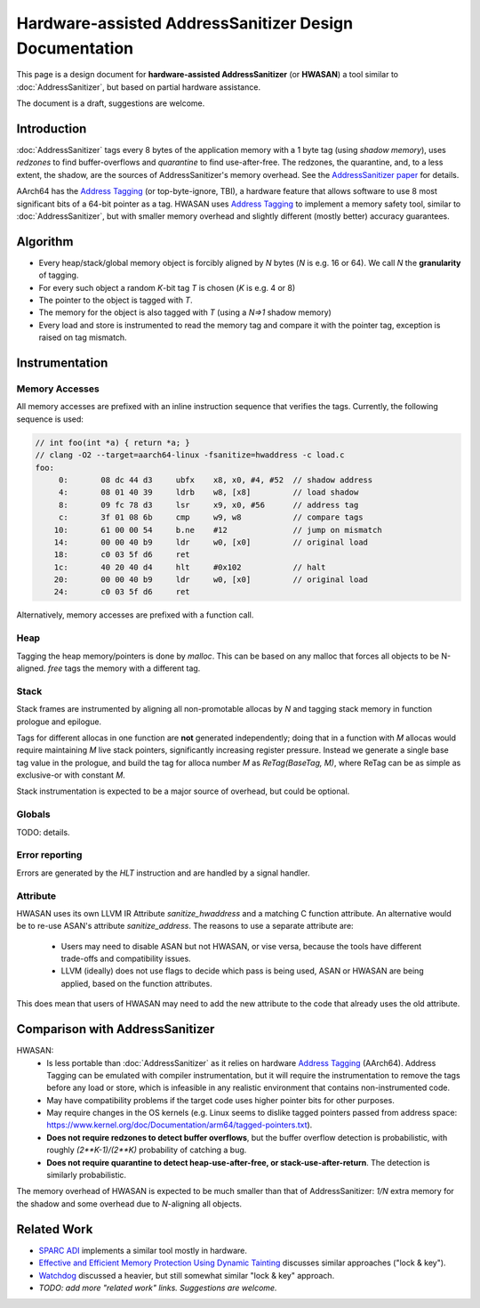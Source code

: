 =======================================================
Hardware-assisted AddressSanitizer Design Documentation
=======================================================

This page is a design document for
**hardware-assisted AddressSanitizer** (or **HWASAN**)
a tool similar to :doc:`AddressSanitizer`,
but based on partial hardware assistance.

The document is a draft, suggestions are welcome.


Introduction
============

:doc:`AddressSanitizer`
tags every 8 bytes of the application memory with a 1 byte tag (using *shadow memory*),
uses *redzones* to find buffer-overflows and
*quarantine* to find use-after-free.
The redzones, the quarantine, and, to a less extent, the shadow, are the
sources of AddressSanitizer's memory overhead.
See the `AddressSanitizer paper`_ for details.

AArch64 has the `Address Tagging`_ (or top-byte-ignore, TBI), a hardware feature that allows
software to use 8 most significant bits of a 64-bit pointer as
a tag. HWASAN uses `Address Tagging`_
to implement a memory safety tool, similar to :doc:`AddressSanitizer`,
but with smaller memory overhead and slightly different (mostly better)
accuracy guarantees.

Algorithm
=========
* Every heap/stack/global memory object is forcibly aligned by `N` bytes
  (`N` is e.g. 16 or 64). We call `N` the **granularity** of tagging.
* For every such object a random `K`-bit tag `T` is chosen (`K` is e.g. 4 or 8)
* The pointer to the object is tagged with `T`.
* The memory for the object is also tagged with `T`
  (using a `N=>1` shadow memory)
* Every load and store is instrumented to read the memory tag and compare it
  with the pointer tag, exception is raised on tag mismatch.

Instrumentation
===============

Memory Accesses
---------------
All memory accesses are prefixed with an inline instruction sequence that
verifies the tags. Currently, the following sequence is used:


.. code-block:: asm

  // int foo(int *a) { return *a; }
  // clang -O2 --target=aarch64-linux -fsanitize=hwaddress -c load.c
  foo:
       0:	08 dc 44 d3 	ubfx	x8, x0, #4, #52  // shadow address
       4:	08 01 40 39 	ldrb	w8, [x8]         // load shadow
       8:	09 fc 78 d3 	lsr	x9, x0, #56      // address tag
       c:	3f 01 08 6b 	cmp	w9, w8           // compare tags
      10:	61 00 00 54 	b.ne	#12              // jump on mismatch
      14:	00 00 40 b9 	ldr	w0, [x0]         // original load
      18:	c0 03 5f d6 	ret             
      1c:	40 20 40 d4 	hlt	#0x102           // halt
      20:	00 00 40 b9 	ldr	w0, [x0]         // original load
      24:	c0 03 5f d6 	ret


Alternatively, memory accesses are prefixed with a function call.

Heap
----

Tagging the heap memory/pointers is done by `malloc`.
This can be based on any malloc that forces all objects to be N-aligned.
`free` tags the memory with a different tag.

Stack
-----

Stack frames are instrumented by aligning all non-promotable allocas
by `N` and tagging stack memory in function prologue and epilogue.

Tags for different allocas in one function are **not** generated
independently; doing that in a function with `M` allocas would require
maintaining `M` live stack pointers, significantly increasing register
pressure. Instead we generate a single base tag value in the prologue,
and build the tag for alloca number `M` as `ReTag(BaseTag, M)`, where
ReTag can be as simple as exclusive-or with constant `M`.

Stack instrumentation is expected to be a major source of overhead,
but could be optional.

Globals
-------

TODO: details.

Error reporting
---------------

Errors are generated by the `HLT` instruction and are handled by a signal handler.

Attribute
---------

HWASAN uses its own LLVM IR Attribute `sanitize_hwaddress` and a matching
C function attribute. An alternative would be to re-use ASAN's attribute
`sanitize_address`. The reasons to use a separate attribute are:

  * Users may need to disable ASAN but not HWASAN, or vise versa,
    because the tools have different trade-offs and compatibility issues.
  * LLVM (ideally) does not use flags to decide which pass is being used,
    ASAN or HWASAN are being applied, based on the function attributes.

This does mean that users of HWASAN may need to add the new attribute
to the code that already uses the old attribute.


Comparison with AddressSanitizer
================================

HWASAN:
  * Is less portable than :doc:`AddressSanitizer`
    as it relies on hardware `Address Tagging`_ (AArch64).
    Address Tagging can be emulated with compiler instrumentation,
    but it will require the instrumentation to remove the tags before
    any load or store, which is infeasible in any realistic environment
    that contains non-instrumented code.
  * May have compatibility problems if the target code uses higher
    pointer bits for other purposes.
  * May require changes in the OS kernels (e.g. Linux seems to dislike
    tagged pointers passed from address space:
    https://www.kernel.org/doc/Documentation/arm64/tagged-pointers.txt).
  * **Does not require redzones to detect buffer overflows**,
    but the buffer overflow detection is probabilistic, with roughly
    `(2**K-1)/(2**K)` probability of catching a bug.
  * **Does not require quarantine to detect heap-use-after-free,
    or stack-use-after-return**.
    The detection is similarly probabilistic.

The memory overhead of HWASAN is expected to be much smaller
than that of AddressSanitizer:
`1/N` extra memory for the shadow
and some overhead due to `N`-aligning all objects.


Related Work
============
* `SPARC ADI`_ implements a similar tool mostly in hardware.
* `Effective and Efficient Memory Protection Using Dynamic Tainting`_ discusses
  similar approaches ("lock & key").
* `Watchdog`_ discussed a heavier, but still somewhat similar
  "lock & key" approach.
* *TODO: add more "related work" links. Suggestions are welcome.*


.. _Watchdog: http://www.cis.upenn.edu/acg/papers/isca12_watchdog.pdf
.. _Effective and Efficient Memory Protection Using Dynamic Tainting: https://www.cc.gatech.edu/~orso/papers/clause.doudalis.orso.prvulovic.pdf
.. _SPARC ADI: https://lazytyped.blogspot.com/2017/09/getting-started-with-adi.html
.. _AddressSanitizer paper: https://www.usenix.org/system/files/conference/atc12/atc12-final39.pdf
.. _Address Tagging: http://infocenter.arm.com/help/index.jsp?topic=/com.arm.doc.den0024a/ch12s05s01.html


